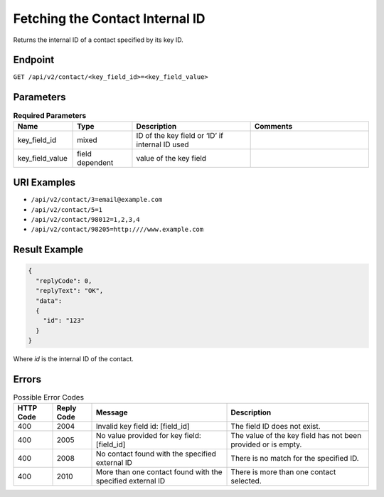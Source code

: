 Fetching the Contact Internal ID
================================

Returns the internal ID of a contact specified by its key ID.

Endpoint
--------

``GET /api/v2/contact/<key_field_id>=<key_field_value>``

Parameters
----------

.. list-table:: **Required Parameters**
   :header-rows: 1
   :widths: 20 20 40 40

   * - Name
     - Type
     - Description
     - Comments
   * - key_field_id
     - mixed
     - ID of the key field or ‘ID’ if internal ID used
     -
   * - key_field_value
     - field dependent
     - value of the key field
     -

URI Examples
------------

* ``/api/v2/contact/3=email@example.com``

* ``/api/v2/contact/5=1``

* ``/api/v2/contact/98012=1,2,3,4``

* ``/api/v2/contact/98205=http:////www.example.com``

Result Example
--------------

.. code-block:: json

   {
     "replyCode": 0,
     "replyText": "OK",
     "data":
     {
       "id": "123"
     }
   }

Where *id* is the internal ID of the contact.

Errors
------

.. list-table:: Possible Error Codes
   :header-rows: 1

   * - HTTP Code
     - Reply Code
     - Message
     - Description
   * - 400
     - 2004
     - Invalid key field id: [field_id]
     - The field ID does not exist.
   * - 400
     - 2005
     - No value provided for key field: [field_id]
     - The value of the key field has not been provided or is empty.
   * - 400
     - 2008
     - No contact found with the specified external ID
     - There is no match for the specified ID.
   * - 400
     - 2010
     - More than one contact found with the specified external ID
     - There is more than one contact selected.
